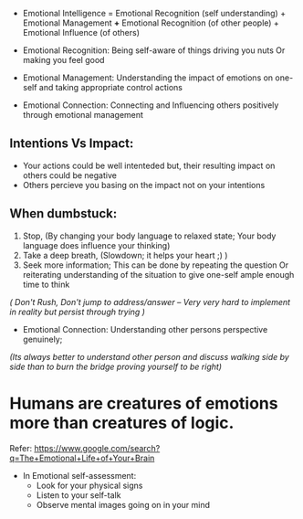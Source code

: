 - Emotional Intelligence = Emotional Recognition (self understanding) + Emotional Management *+* Emotional Recognition (of other people) + Emotional Influence (of others)

- Emotional Recognition: Being self-aware of things driving you nuts Or making you feel good
- Emotional Management: Understanding the impact of emotions on one-self and taking appropriate control actions
- Emotional Connection: Connecting and Influencing others positively through emotional management

** Intentions Vs Impact:
- Your actions could be well intenteded but, their resulting impact on others could be negative
- Others percieve you basing on the impact not on your intentions

** When dumbstuck:
  1. Stop, (By changing your body language to relaxed state; Your body language does influence your thinking)
  2. Take a deep breath, (Slowdown; it helps your heart ;) )
  3. Seek more information; This can be done by repeating the question Or reiterating understanding of the situation to give one-self ample enough time to think
  
  /( Don't Rush, Don't jump to address/answer -- Very very hard to implement in reality but persist through trying )/
  
  
- Emotional Connection: Understanding other persons perspective genuinely; 
/(Its always better to understand other person and discuss walking side by side than to burn the bridge proving yourself to be right)/

* Humans are creatures of emotions more than creatures of logic.

Refer:
https://www.google.com/search?q=The+Emotional+Life+of+Your+Brain

- In Emotional self-assessment:
  + Look for your physical signs
  + Listen to your self-talk
  + Observe mental images going on in your mind
